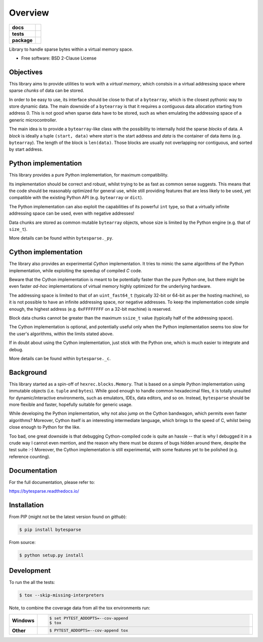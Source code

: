 ********
Overview
********

.. start-badges

.. list-table::
    :stub-columns: 1

    * - docs
      - |docs|
    * - tests
      - | |gh_actions| |requires|
        | |codecov|
    * - package
      - | |version| |wheel| |supported-versions| |supported-implementations|
        | |commits-since|

.. |docs| image:: https://readthedocs.org/projects/bytesparse/badge/?style=flat
    :target: https://readthedocs.org/projects/bytesparse
    :alt: Documentation Status

.. |gh_actions| image:: https://github.com/TexZK/bytesparse/workflows/CI/badge.svg
    :alt: GitHub Actions Status
    :target: https://github.com/TexZK/bytesparse

.. |requires| image:: https://requires.io/github/TexZK/bytesparse/requirements.svg?branch=main
    :alt: Requirements Status
    :target: https://requires.io/github/TexZK/bytesparse/requirements/?branch=main

.. |codecov| image:: https://codecov.io/gh/TexZK/bytesparse/branch/main/graphs/badge.svg?branch=main
    :alt: Coverage Status
    :target: https://codecov.io/github/TexZK/bytesparse

.. |version| image:: https://img.shields.io/pypi/v/bytesparse.svg
    :alt: PyPI Package latest release
    :target: https://pypi.org/project/bytesparse/

.. |commits-since| image:: https://img.shields.io/github/commits-since/TexZK/bytesparse/v0.0.1.svg
    :alt: Commits since latest release
    :target: https://github.com/TexZK/bytesparse/compare/v0.0.1...main

.. |wheel| image:: https://img.shields.io/pypi/wheel/bytesparse.svg
    :alt: PyPI Wheel
    :target: https://pypi.org/project/bytesparse/

.. |supported-versions| image:: https://img.shields.io/pypi/pyversions/bytesparse.svg
    :alt: Supported versions
    :target: https://pypi.org/project/bytesparse/

.. |supported-implementations| image:: https://img.shields.io/pypi/implementation/bytesparse.svg
    :alt: Supported implementations
    :target: https://pypi.org/project/bytesparse/


.. end-badges

Library to handle sparse bytes within a virtual memory space.

* Free software: BSD 2-Clause License


Objectives
==========

This library aims to provide utilities to work with a `virtual memory`, which
constsis in a virtual addressing space where sparse `chunks` of data can be
stored.

In order to be easy to use, its interface should be close to that of a
``bytearray``, which is the closest pythonic way to store dynamic data.
The main downside of a ``bytearray`` is that it requires a contiguous data
allocation starting from address 0. This is not good when sparse data have to
be stored, such as when emulating the addressing space of a generic
microcontroller.

The main idea is to provide a ``bytearray``-like class with the possibility to
internally hold the sparse `blocks` of data.
A `block` is ideally a tuple ``(start, data)`` where `start` is the start
address and `data` is the container of data items (e.g. ``bytearray``).
The length of the block is ``len(data)``.
Those blocks are usually not overlapping nor contiguous, and sorted by start
address.


Python implementation
=====================

This library provides a pure Python implementation, for maximum compatibility.

Its implementation should be correct and robust, whilst trying to be as fast
as common sense suggests. This means that the code should be reasonably
optimized for general use, while still providing features that are less likely
to be used, yet compatible with the existing Python API (e.g. ``bytearray`` or
``dict``).

The Python implementation can also exploit the capabilities of its powerful
``int`` type, so that a virtually infinite addressing space can be used,
even with negative addresses!

Data chunks are stored as common mutable ``bytearray`` objects, whose size is
limited by the Python engine (e.g. that of ``size_t``).

More details can be found within ``bytesparse._py``.


Cython implementation
=====================

The library also provides an experimental `Cython` implementation. It tries to
mimic the same algorithms of the Python implementation, while exploiting the
speedup of compiled `C` code.

Beware that the Cython implementation is meant to be potentially faster than
the pure Python one, but there might be even faster `ad-hoc` implementations
of virtual memory highly optimized for the underlying hardware.

The addressing space is limited to that of an ``uint_fast64_t`` (typically
32-bit or 64-bit as per the hosting machine), so it is not possible to have
an infinite addressing space, nor negative addresses.
To keep the implementation code simple enough, the highest address (e.g.
``0xFFFFFFFF`` on a 32-bit machine) is reserved.

Block data chunks cannot be greater than the maximum ``ssize_t`` value
(typically half of the addressing space).

The Cython implementation is optional, and potentially useful only when the
Python implementation seems too slow for the user's algorithms, within the
limits stated above.

If in doubt about using the Cython implementation, just stick with the Python
one, which is much easier to integrate and debug.

More details can be found within ``bytesparse._c``.


Background
==========

This library started as a spin-off of ``hexrec.blocks.Memory``.
That is based on a simple Python implementation using immutable objects (i.e.
``tuple`` and ``bytes``). While good enough to handle common hexadecimal files,
it is totally unsuited for dynamic/interactive environments, such as emulators,
IDEs, data editors, and so on.
Instead, ``bytesparse`` should be more flexible and faster, hopefully
suitable for generic usage.

While developing the Python implementation, why not also jump on the Cython
bandwagon, which permits even faster algorithms? Moreover, Cython itself is
an interesting intermediate language, which brings to the speed of C, whilst
being close enough to Python for the like.

Too bad, one great downside is that debugging Cython-compiled code is quite an
hassle -- that is why I debugged it in a crude way I cannot even mention, and
the reason why there must be dozens of bugs hidden around there, despite the
test suite :-) Moreover, the Cython implementation is still experimental, with
some features yet to be polished (e.g. reference counting).


Documentation
=============

For the full documentation, please refer to:

https://bytesparse.readthedocs.io/


Installation
============

From PIP (might not be the latest version found on *github*):

.. code-block:: sh

    $ pip install bytesparse

From source:

.. code-block:: sh

    $ python setup.py install


Development
===========

To run the all the tests:

.. code-block:: sh

    $ tox --skip-missing-interpreters


Note, to combine the coverage data from all the tox environments run:

.. list-table::
    :widths: 10 90
    :stub-columns: 1

    - - Windows
      - .. code-block:: sh

            $ set PYTEST_ADDOPTS=--cov-append
            $ tox

    - - Other
      - .. code-block:: sh

            $ PYTEST_ADDOPTS=--cov-append tox

